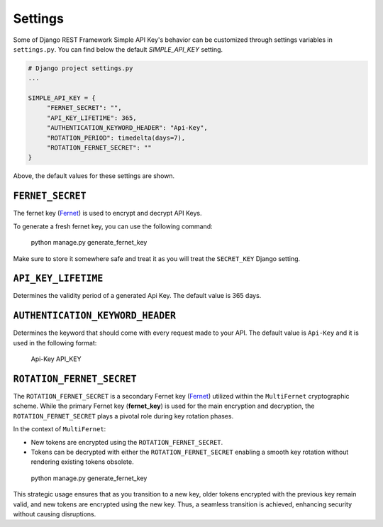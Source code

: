 Settings
===========

Some of Django REST Framework Simple API Key's behavior can be customized through settings variables in
``settings.py``. You can find below the default `SIMPLE_API_KEY` setting.

.. code-block:: python

  # Django project settings.py
  ...

  SIMPLE_API_KEY = {
       "FERNET_SECRET": "",
       "API_KEY_LIFETIME": 365,
       "AUTHENTICATION_KEYWORD_HEADER": "Api-Key",
       "ROTATION_PERIOD": timedelta(days=7),
       "ROTATION_FERNET_SECRET": ""
  }
Above, the default values for these settings are shown.

``FERNET_SECRET``
-------------------------
The fernet key (`Fernet <https://cryptography.io/en/latest/fernet/>`__) is used to encrypt and decrypt API Keys.

To generate a fresh fernet key, you can use the following command:

 python manage.py generate_fernet_key

Make sure to store it somewhere safe and treat it as you will treat the ``SECRET_KEY`` Django setting.

``API_KEY_LIFETIME``
--------------------------

Determines the validity period of a generated Api Key. The default value is 365 days. 

``AUTHENTICATION_KEYWORD_HEADER``
----------------------------

Determines the keyword that should come with every request made to your API. The default value is ``Api-Key`` and it is used in the following format:

 Api-Key API_KEY

``ROTATION_FERNET_SECRET``
-------------------------
The ``ROTATION_FERNET_SECRET`` is a secondary Fernet key (`Fernet <https://cryptography.io/en/latest/fernet/>`__)
utilized within the ``MultiFernet`` cryptographic scheme.
While the primary Fernet key (**fernet_key**) is used for the main encryption and decryption,
the ``ROTATION_FERNET_SECRET`` plays a pivotal role during key rotation phases.

In the context of ``MultiFernet``:

- New tokens are encrypted using the ``ROTATION_FERNET_SECRET``.
- Tokens can be decrypted with either the ``ROTATION_FERNET_SECRET`` enabling a smooth key rotation without rendering existing tokens obsolete.

 python manage.py generate_fernet_key

This strategic usage ensures that as you transition to a new key, older tokens encrypted with the previous key remain valid, and new tokens are encrypted using the new key.
Thus, a seamless transition is achieved, enhancing security without causing disruptions.

